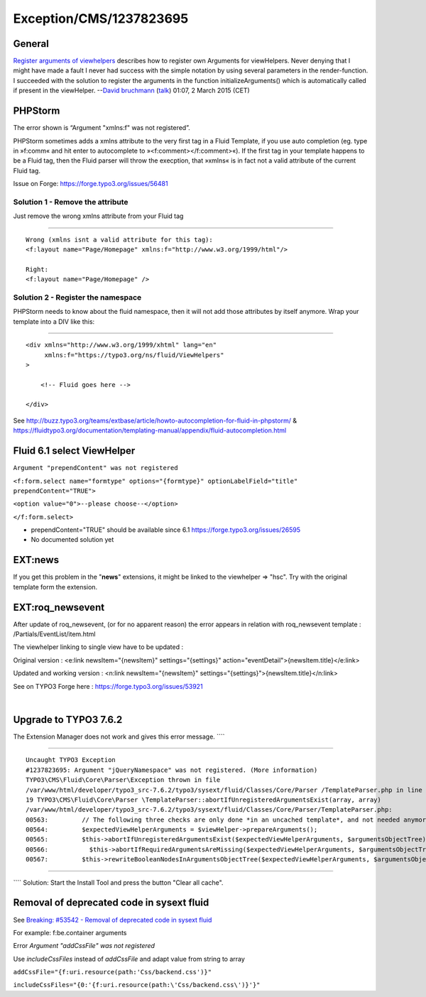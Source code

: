 .. _firstHeading:

Exception/CMS/1237823695
========================

General
-------

`Register arguments of
viewhelpers <https://docs.typo3.org/typo3cms/ExtbaseFluidBook/8-Fluid/8-developing-a-custom-viewhelper.html#register-arguments-of-viewhelpers>`__
describes how to register own Arguments for viewHelpers. Never denying
that I might have made a fault I never had success with the simple
notation by using several parameters in the render-function. I succeeded
with the solution to register the arguments in the function
initializeArguments() which is automatically called if present in the
viewHelper. --`David bruchmann </User:David_bruchmann>`__
(`talk </wiki/index.php?title=User_talk:David_bruchmann&action=edit&redlink=1>`__)
01:07, 2 March 2015 (CET)

PHPStorm
--------

The error shown is “Argument "xmlns:f" was not registered”.

PHPStorm sometimes adds a xmlns attribute to the very first tag in a
Fluid Template, if you use auto completion (eg. type in »f:comm« and hit
enter to autocomplete to »<f:comment></f:comment>«). If the first tag in
your template happens to be a Fluid tag, then the Fluid parser will
throw the execption, that »xmlns« is in fact not a valid attribute of
the current Fluid tag.

Issue on Forge: https://forge.typo3.org/issues/56481

Solution 1 - Remove the attribute
~~~~~~~~~~~~~~~~~~~~~~~~~~~~~~~~~

Just remove the wrong xmlns attribute from your Fluid tag

````

::

   Wrong (xmlns isnt a valid attribute for this tag): 
   <f:layout name="Page/Homepage" xmlns:f="http://www.w3.org/1999/html"/>

   Right:
   <f:layout name="Page/Homepage" />

Solution 2 - Register the namespace
~~~~~~~~~~~~~~~~~~~~~~~~~~~~~~~~~~~

PHPStorm needs to know about the fluid namespace, then it will not add
those attributes by itself anymore. Wrap your template into a DIV like
this:

````

::

   <div xmlns="http://www.w3.org/1999/xhtml" lang="en"
        xmlns:f="https://typo3.org/ns/fluid/ViewHelpers"
   >

       <!-- Fluid goes here -->

   </div>

See
http://buzz.typo3.org/teams/extbase/article/howto-autocompletion-for-fluid-in-phpstorm/
&
https://fluidtypo3.org/documentation/templating-manual/appendix/fluid-autocompletion.html

Fluid 6.1 select ViewHelper
---------------------------

``Argument "prependContent" was not registered``

``<f:form.select name="formtype" options="{formtype}" optionLabelField="title" prependContent="TRUE">``

``<option value="0">--please choose--</option>``

``</f:form.select>``

-  prependContent="TRUE" should be available since 6.1
   https://forge.typo3.org/issues/26595
-  No documented solution yet

EXT:news
--------

If you get this problem in the "**news**" extensions, it might be linked
to the viewhelper => "hsc". Try with the original template form the
extension.

EXT:roq_newsevent
-----------------

After update of roq_newsevent, (or for no apparent reason) the error
appears in relation with roq_newsevent template :
/Partials/EventList/item.html

The viewhelper linking to single view have to be updated :

Original version : <e:link newsItem="{newsItem}" settings="{settings}"
action="eventDetail">{newsItem.title}</e:link>

Updated and working version : <n:link newsItem="{newsItem}"
settings="{settings}">{newsItem.title}</n:link>

See on TYPO3 Forge here : https://forge.typo3.org/issues/53921

| 

Upgrade to TYPO3 7.6.2
----------------------

The Extension Manager does not work and gives this error message. ````

````

::

   Uncaught TYPO3 Exception
   #1237823695: Argument "jQueryNamespace" was not registered. (More information)
   TYPO3\CMS\Fluid\Core\Parser\Exception thrown in file
   /var/www/html/developer/typo3_src-7.6.2/typo3/sysext/fluid/Classes/Core/Parser /TemplateParser.php in line 604.
   19 TYPO3\CMS\Fluid\Core\Parser \TemplateParser::abortIfUnregisteredArgumentsExist(array, array)
   /var/www/html/developer/typo3_src-7.6.2/typo3/sysext/fluid/Classes/Core/Parser/TemplateParser.php:
   00563:         // The following three checks are only done *in an uncached template*, and not needed anymore in the cached version
   00564:         $expectedViewHelperArguments = $viewHelper->prepareArguments();
   00565:         $this->abortIfUnregisteredArgumentsExist($expectedViewHelperArguments, $argumentsObjectTree);
   00566:           $this->abortIfRequiredArgumentsAreMissing($expectedViewHelperArguments, $argumentsObjectTree);
   00567:         $this->rewriteBooleanNodesInArgumentsObjectTree($expectedViewHelperArguments, $argumentsObjectTree);

````

```` Solution: Start the Install Tool and press the button "Clear all
cache".

Removal of deprecated code in sysext fluid
------------------------------------------

See `Breaking: #53542 - Removal of deprecated code in sysext
fluid <https://docs.typo3.org/typo3cms/extensions/core/Changelog/7.0/Breaking-53542-DeprecatedCodeRemovalInFluid.html>`__

For example: f:be.container arguments

Error *Argument "addCssFile" was not registered*

Use *includeCssFiles* instead of *addCssFile* and adapt value from
string to array

``addCssFile="{f:uri.resource(path:'Css/backend.css')}"``

``includeCssFiles="{0:'{f:uri.resource(path:\'Css/backend.css\')}'}"``
